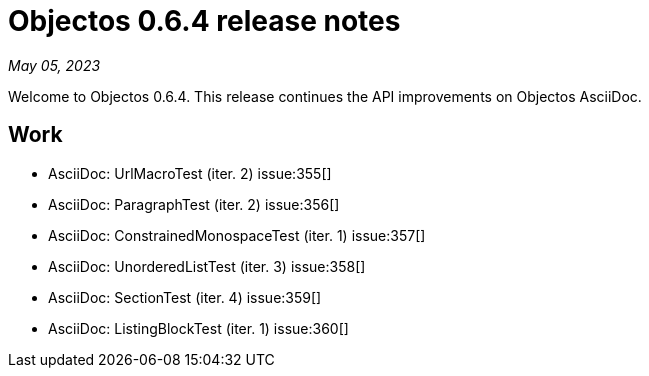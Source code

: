 = Objectos 0.6.4 release notes
:toc-title: Objectos 0.6.4

_May 05, 2023_

Welcome to Objectos 0.6.4.
This release continues the API improvements on Objectos AsciiDoc.

== Work

* AsciiDoc: UrlMacroTest (iter. 2) issue:355[]
* AsciiDoc: ParagraphTest (iter. 2) issue:356[]
* AsciiDoc: ConstrainedMonospaceTest (iter. 1) issue:357[]
* AsciiDoc: UnorderedListTest (iter. 3) issue:358[]
* AsciiDoc: SectionTest (iter. 4) issue:359[]
* AsciiDoc: ListingBlockTest (iter. 1) issue:360[]
